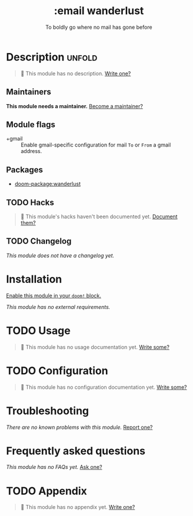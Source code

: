 #+title:    :email wanderlust
#+subtitle: To boldly go where no mail has gone before
#+created:  May 05, 2019
#+since:    21.12.0

* Description :unfold:
#+begin_quote
 🔨 This module has no description. [[doom-contrib-module:][Write one?]]
#+end_quote

** Maintainers
*This module needs a maintainer.* [[doom-contrib-maintainer:][Become a maintainer?]]

** Module flags
- +gmail ::
  Enable gmail-specific configuration for mail ~To~ or ~From~ a gmail address.

** Packages
- [[doom-package:wanderlust]]

** TODO Hacks
#+begin_quote
 🔨 This module's hacks haven't been documented yet. [[doom-contrib-module:][Document them?]]
#+end_quote

** TODO Changelog
# This section will be machine generated. Don't edit it by hand.
/This module does not have a changelog yet./

* Installation
[[id:01cffea4-3329-45e2-a892-95a384ab2338][Enable this module in your ~doom!~ block.]]

/This module has no external requirements./

* TODO Usage
#+begin_quote
🔨 This module has no usage documentation yet. [[doom-contrib-module:][Write some?]]
#+end_quote

* TODO Configuration
#+begin_quote
🔨 This module has no configuration documentation yet. [[doom-contrib-module:][Write some?]]
#+end_quote

* Troubleshooting
/There are no known problems with this module./ [[doom-report:][Report one?]]

* Frequently asked questions
/This module has no FAQs yet./ [[doom-suggest-faq:][Ask one?]]

* TODO Appendix
#+begin_quote
🔨 This module has no appendix yet. [[doom-contrib-module:][Write one?]]
#+end_quote

